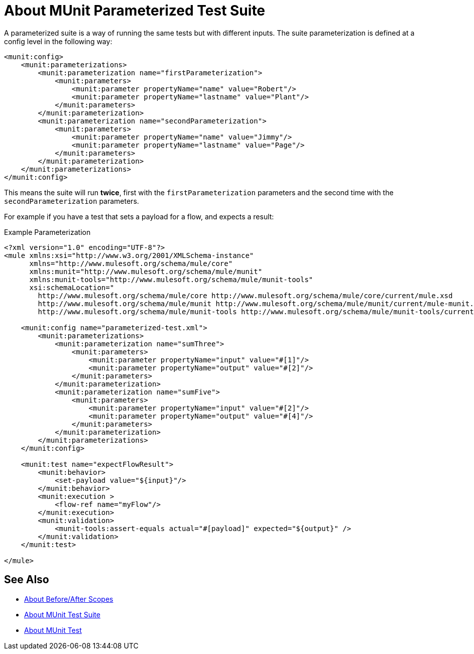 = About MUnit Parameterized Test Suite
:version-info: 2.2 and later
:keywords: munit, testing, unit testing

A parameterized suite is a way of running the same tests but with different inputs.
The suite parameterization is defined at a config level in the following way:

[source,xml,linenums]
----
<munit:config>
    <munit:parameterizations>
        <munit:parameterization name="firstParameterization">
            <munit:parameters>
                <munit:parameter propertyName="name" value="Robert"/>
                <munit:parameter propertyName="lastname" value="Plant"/>
            </munit:parameters>
        </munit:parameterization>
        <munit:parameterization name="secondParameterization">
            <munit:parameters>
                <munit:parameter propertyName="name" value="Jimmy"/>
                <munit:parameter propertyName="lastname" value="Page"/>
            </munit:parameters>
        </munit:parameterization>
    </munit:parameterizations>
</munit:config>
----

This means the suite will run *twice*, first with the `firstParameterization` parameters
and the second time with the `secondParameterization` parameters.

For example if you have a test that sets a payload for a flow, and expects a result:

.Example Parameterization
[source,xml,linenums]
----
<?xml version="1.0" encoding="UTF-8"?>
<mule xmlns:xsi="http://www.w3.org/2001/XMLSchema-instance"
      xmlns="http://www.mulesoft.org/schema/mule/core"
      xmlns:munit="http://www.mulesoft.org/schema/mule/munit"
      xmlns:munit-tools="http://www.mulesoft.org/schema/mule/munit-tools"
      xsi:schemaLocation="
        http://www.mulesoft.org/schema/mule/core http://www.mulesoft.org/schema/mule/core/current/mule.xsd
        http://www.mulesoft.org/schema/mule/munit http://www.mulesoft.org/schema/mule/munit/current/mule-munit.xsd
        http://www.mulesoft.org/schema/mule/munit-tools http://www.mulesoft.org/schema/mule/munit-tools/current/mule-munit-tools.xsd">

    <munit:config name="parameterized-test.xml">
        <munit:parameterizations>
            <munit:parameterization name="sumThree">
                <munit:parameters>
                    <munit:parameter propertyName="input" value="#[1]"/>
                    <munit:parameter propertyName="output" value="#[2]"/>
                </munit:parameters>
            </munit:parameterization>
            <munit:parameterization name="sumFive">
                <munit:parameters>
                    <munit:parameter propertyName="input" value="#[2]"/>
                    <munit:parameter propertyName="output" value="#[4]"/>
                </munit:parameters>
            </munit:parameterization>
        </munit:parameterizations>
    </munit:config>

    <munit:test name="expectFlowResult">
        <munit:behavior>
            <set-payload value="${input}"/>
        </munit:behavior>
        <munit:execution >
            <flow-ref name="myFlow"/>
        </munit:execution>
        <munit:validation>
            <munit-tools:assert-equals actual="#[payload]" expected="${output}" />
        </munit:validation>
    </munit:test>

</mule>
----

== See Also

* link:/munit/v/2.2/before-after-scopes-concept[About Before/After Scopes]
* link:/munit/v/2.2/munit-suite[About MUnit Test Suite]
* link:/munit/v/2.2/munit-test-concept[About MUnit Test]
